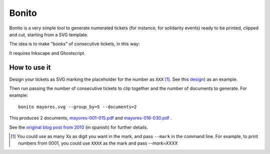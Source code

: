 Bonito
------

Bonito is a very simple tool to generate numerated tickets (for instance, for solidarity events)
ready to be printed, clipped and cut, starting from a SVG template. 

The idea is to make "books" of consecutive tickets, in this way:

.. image:: http://mgaitan.github.io/images/bonito-8305a.png


It requires Inkscape and Ghostscript. 


How to use it
+++++++++++++++

Design your tickets as SVG marking the placeholder for the number 
as ``XXX`` [#]_. See this `design <https://github.com/mgaitan/bonito/blob/master/examples/mayores.svg>`_) as an example. 


Then run passing the number of consecutive tickets to clip together and the number of documents 
to generate. For example::

	
	bonito mayores.svg --group_by=5 --documents=2

This produces 2 documents, `mayores-001-015.pdf <https://github.com/mgaitan/bonito/blob/master/examples/mayores-001-015.pdf>`_  
and `mayores-016-030.pdf <https://github.com/mgaitan/bonito/blob/master/examples/mayores-016-030.pdf>`_ . 


See the `original blog post from 2010 <http://mgaitan.github.io/posts/bonito-feito-pero-efectivo/>`_ (in spanish) for further details. 



.. [#] You could use as many Xs as digit you want in the mark, and pass ``--mark`` in the command line.
	   For example, to print numbers from 0001, you could use ``XXXX`` as the mark and  
	   pass `--mark=XXXX`

